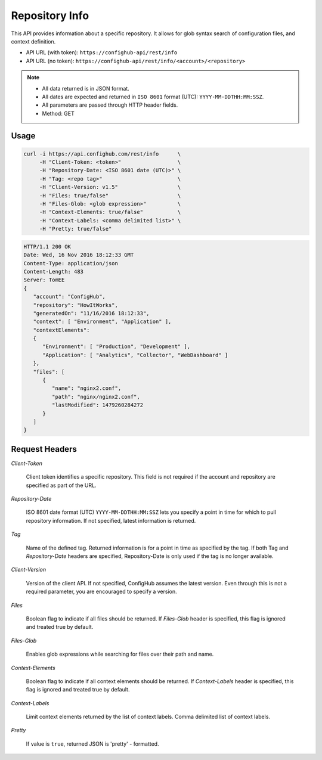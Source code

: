 ***************
Repository Info
***************

This API provides information about a specific repository.  It allows for glob syntax search of
configuration files, and context definition.


- API URL (with token):  ``https://confighub-api/rest/info``
- API URL (no token):  ``https://confighub-api/rest/info/<account>/<repository>``


.. note:: - All data returned is in JSON format.
   - All dates are expected and returned in ``ISO 8601`` format (UTC): ``YYYY-MM-DDTHH:MM:SSZ``.
   - All parameters are passed through HTTP header fields.
   - Method: GET

Usage
-----

.. code-block:: bash

   curl -i https://api.confighub.com/rest/info      \
        -H "Client-Token: <token>"                  \
        -H "Repository-Date: <ISO 8601 date (UTC)>" \
        -H "Tag: <repo tag>"                        \
        -H "Client-Version: v1.5"                   \
        -H "Files: true/false"                      \
        -H "Files-Glob: <glob expression>"          \
        -H "Context-Elements: true/false"           \
        -H "Context-Labels: <comma delimited list>" \
        -H "Pretty: true/false"

.. code-block:: json

    HTTP/1.1 200 OK
    Date: Wed, 16 Nov 2016 18:12:33 GMT
    Content-Type: application/json
    Content-Length: 483
    Server: TomEE
    {
       "account": "ConfigHub",
       "repository": "HowItWorks",
       "generatedOn": "11/16/2016 18:12:33",
       "context": [ "Environment", "Application" ],
       "contextElements":
       {
          "Environment": [ "Production", "Development" ],
          "Application": [ "Analytics", "Collector", "WebDashboard" ]
       },
       "files": [
          {
             "name": "nginx2.conf",
             "path": "nginx/nginx2.conf",
             "lastModified": 1479260284272
          }
       ]
    }


Request Headers
---------------

*Client-Token*

   Client token identifies a specific repository. This field is not required if the account and repository
   are specified as part of the URL.

*Repository-Date*

   ISO 8601 date format (UTC) ``YYYY-MM-DDTHH:MM:SSZ`` lets you specify a point in time for which to pull
   repository information. If not specified, latest information is returned.

*Tag*

   Name of the defined tag. Returned information is for a point in time as specified by the tag. If both
   Tag and *Repository-Date* headers are specified, Repository-Date is only used if the tag is no longer available.


*Client-Version*

   Version of the client API. If not specified, ConfigHub assumes the latest version. Even through this is
   not a required parameter, you are encouraged to specify a version.

*Files*

   Boolean flag to indicate if all files should be returned. If *Files-Glob* header is specified, this
   flag is ignored and treated true by default.

*Files-Glob*

   Enables glob expressions while searching for files over their path and name.

*Context-Elements*

   Boolean flag to indicate if all context elements should be returned. If *Context-Labels* header is
   specified, this flag is ignored and treated true by default.

*Context-Labels*

   Limit context elements returned by the list of context labels. Comma delimited list of context labels.

*Pretty*

   If value is ``true``, returned JSON is 'pretty' - formatted.